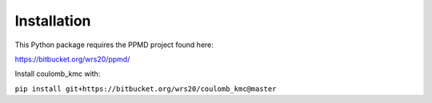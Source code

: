 Installation
============

This Python package requires the PPMD project found here:

https://bitbucket.org/wrs20/ppmd/

Install coulomb_kmc with:

``pip install git+https://bitbucket.org/wrs20/coulomb_kmc@master``
